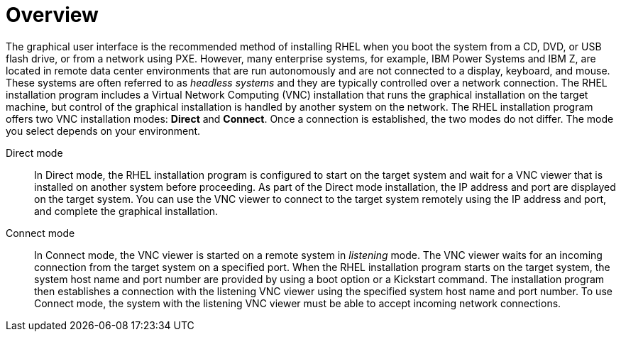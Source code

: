 // Module included in the following assemblies:
//
// <List assemblies here, each on a new line>

// This module can be included from assemblies using the following include statement:
// include::<path>/con_vnc-overview.adoc[leveloffset=+1]

// The file name and the ID are based on the module title. For example:
// * file name: con_my-concept-module-a.adoc
// * ID: [id='con_my-concept-module-a_{context}']
// * Title: = My concept module A
//
// The ID is used as an anchor for linking to the module. Avoid changing
// it after the module has been published to ensure existing links are not
// broken.
//
// The `context` attribute enables module reuse. Every module's ID includes
// {context}, which ensures that the module has a unique ID even if it is
// reused multiple times in a guide.
//
// In the title, include nouns that are used in the body text. This helps
// readers and search engines find information quickly.
// Do not start the title with a verb. See also _Wording of headings_
// in _The IBM Style Guide_.
[id="vnc-overview_{context}"]
= Overview

The graphical user interface is the recommended method of installing RHEL when you boot the system from a CD, DVD, or USB flash drive, or from a network using PXE. However, many enterprise systems, for example, IBM Power Systems and IBM Z, are located in remote data center environments that are run autonomously and are not connected to a display, keyboard, and mouse. These systems are often referred to as _headless systems_ and they are typically controlled over a network connection. The RHEL installation program includes a Virtual Network Computing (VNC) installation that runs the graphical installation on the target machine, but control of the graphical installation is handled by another system on the network. The RHEL installation program offers two VNC installation modes: *Direct* and *Connect*. Once a connection is established, the two modes do not differ. The mode you select depends on your environment.

Direct mode:::
In Direct mode, the RHEL installation program is configured to start on the target system and wait for a VNC viewer that is installed on another system before proceeding. As part of the Direct mode installation, the IP address and port are displayed on the target system. You can use the VNC viewer to connect to the target system remotely using the IP address and port, and complete the graphical installation. 

Connect mode:::
In Connect mode, the VNC viewer is started on a remote system in _listening_ mode. The VNC viewer waits for an incoming connection from the target system on a specified port. When the RHEL installation program starts on the target system, the system host name and port number are provided by using a boot option or a Kickstart command. The installation program then establishes a connection with the listening VNC viewer using the specified system host name and port number. To use Connect mode, the system with the listening VNC viewer must be able to accept incoming network connections.
